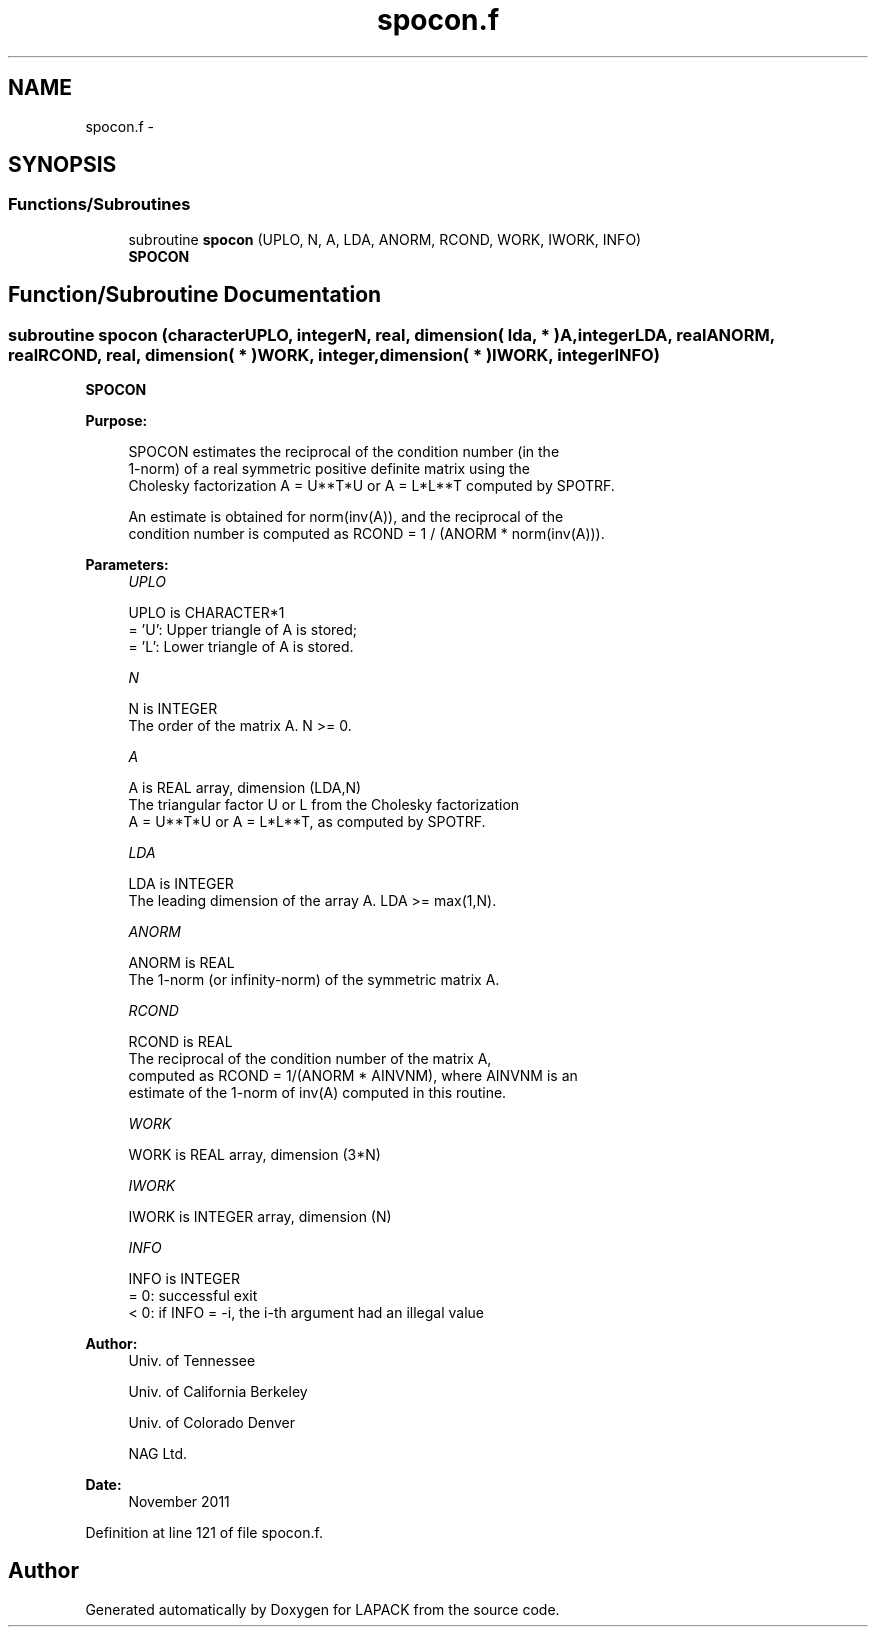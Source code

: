 .TH "spocon.f" 3 "Sat Nov 16 2013" "Version 3.4.2" "LAPACK" \" -*- nroff -*-
.ad l
.nh
.SH NAME
spocon.f \- 
.SH SYNOPSIS
.br
.PP
.SS "Functions/Subroutines"

.in +1c
.ti -1c
.RI "subroutine \fBspocon\fP (UPLO, N, A, LDA, ANORM, RCOND, WORK, IWORK, INFO)"
.br
.RI "\fI\fBSPOCON\fP \fP"
.in -1c
.SH "Function/Subroutine Documentation"
.PP 
.SS "subroutine spocon (characterUPLO, integerN, real, dimension( lda, * )A, integerLDA, realANORM, realRCOND, real, dimension( * )WORK, integer, dimension( * )IWORK, integerINFO)"

.PP
\fBSPOCON\fP  
.PP
\fBPurpose: \fP
.RS 4

.PP
.nf
 SPOCON estimates the reciprocal of the condition number (in the 
 1-norm) of a real symmetric positive definite matrix using the
 Cholesky factorization A = U**T*U or A = L*L**T computed by SPOTRF.

 An estimate is obtained for norm(inv(A)), and the reciprocal of the
 condition number is computed as RCOND = 1 / (ANORM * norm(inv(A))).
.fi
.PP
 
.RE
.PP
\fBParameters:\fP
.RS 4
\fIUPLO\fP 
.PP
.nf
          UPLO is CHARACTER*1
          = 'U':  Upper triangle of A is stored;
          = 'L':  Lower triangle of A is stored.
.fi
.PP
.br
\fIN\fP 
.PP
.nf
          N is INTEGER
          The order of the matrix A.  N >= 0.
.fi
.PP
.br
\fIA\fP 
.PP
.nf
          A is REAL array, dimension (LDA,N)
          The triangular factor U or L from the Cholesky factorization
          A = U**T*U or A = L*L**T, as computed by SPOTRF.
.fi
.PP
.br
\fILDA\fP 
.PP
.nf
          LDA is INTEGER
          The leading dimension of the array A.  LDA >= max(1,N).
.fi
.PP
.br
\fIANORM\fP 
.PP
.nf
          ANORM is REAL
          The 1-norm (or infinity-norm) of the symmetric matrix A.
.fi
.PP
.br
\fIRCOND\fP 
.PP
.nf
          RCOND is REAL
          The reciprocal of the condition number of the matrix A,
          computed as RCOND = 1/(ANORM * AINVNM), where AINVNM is an
          estimate of the 1-norm of inv(A) computed in this routine.
.fi
.PP
.br
\fIWORK\fP 
.PP
.nf
          WORK is REAL array, dimension (3*N)
.fi
.PP
.br
\fIIWORK\fP 
.PP
.nf
          IWORK is INTEGER array, dimension (N)
.fi
.PP
.br
\fIINFO\fP 
.PP
.nf
          INFO is INTEGER
          = 0:  successful exit
          < 0:  if INFO = -i, the i-th argument had an illegal value
.fi
.PP
 
.RE
.PP
\fBAuthor:\fP
.RS 4
Univ\&. of Tennessee 
.PP
Univ\&. of California Berkeley 
.PP
Univ\&. of Colorado Denver 
.PP
NAG Ltd\&. 
.RE
.PP
\fBDate:\fP
.RS 4
November 2011 
.RE
.PP

.PP
Definition at line 121 of file spocon\&.f\&.
.SH "Author"
.PP 
Generated automatically by Doxygen for LAPACK from the source code\&.
